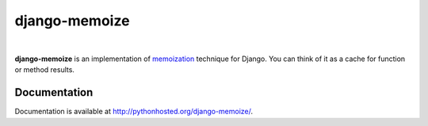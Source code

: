 django-memoize
==============

.. image:: https://travis-ci.org/tvavrys/django-memoize.svg?branch=master
    :target: https://travis-ci.org/tvavrys/django-memoize
.. image:: https://pypip.in/d/django-memoize/badge.svg
    :target: https://pypi.python.org/pypi/django-memoize
|
**django-memoize** is an implementation
of `memoization <http://en.wikipedia.org/wiki/Memoization>`_ technique
for Django. You can think of it as a cache for function or method results.


Documentation
-------------

Documentation is available at http://pythonhosted.org/django-memoize/.
